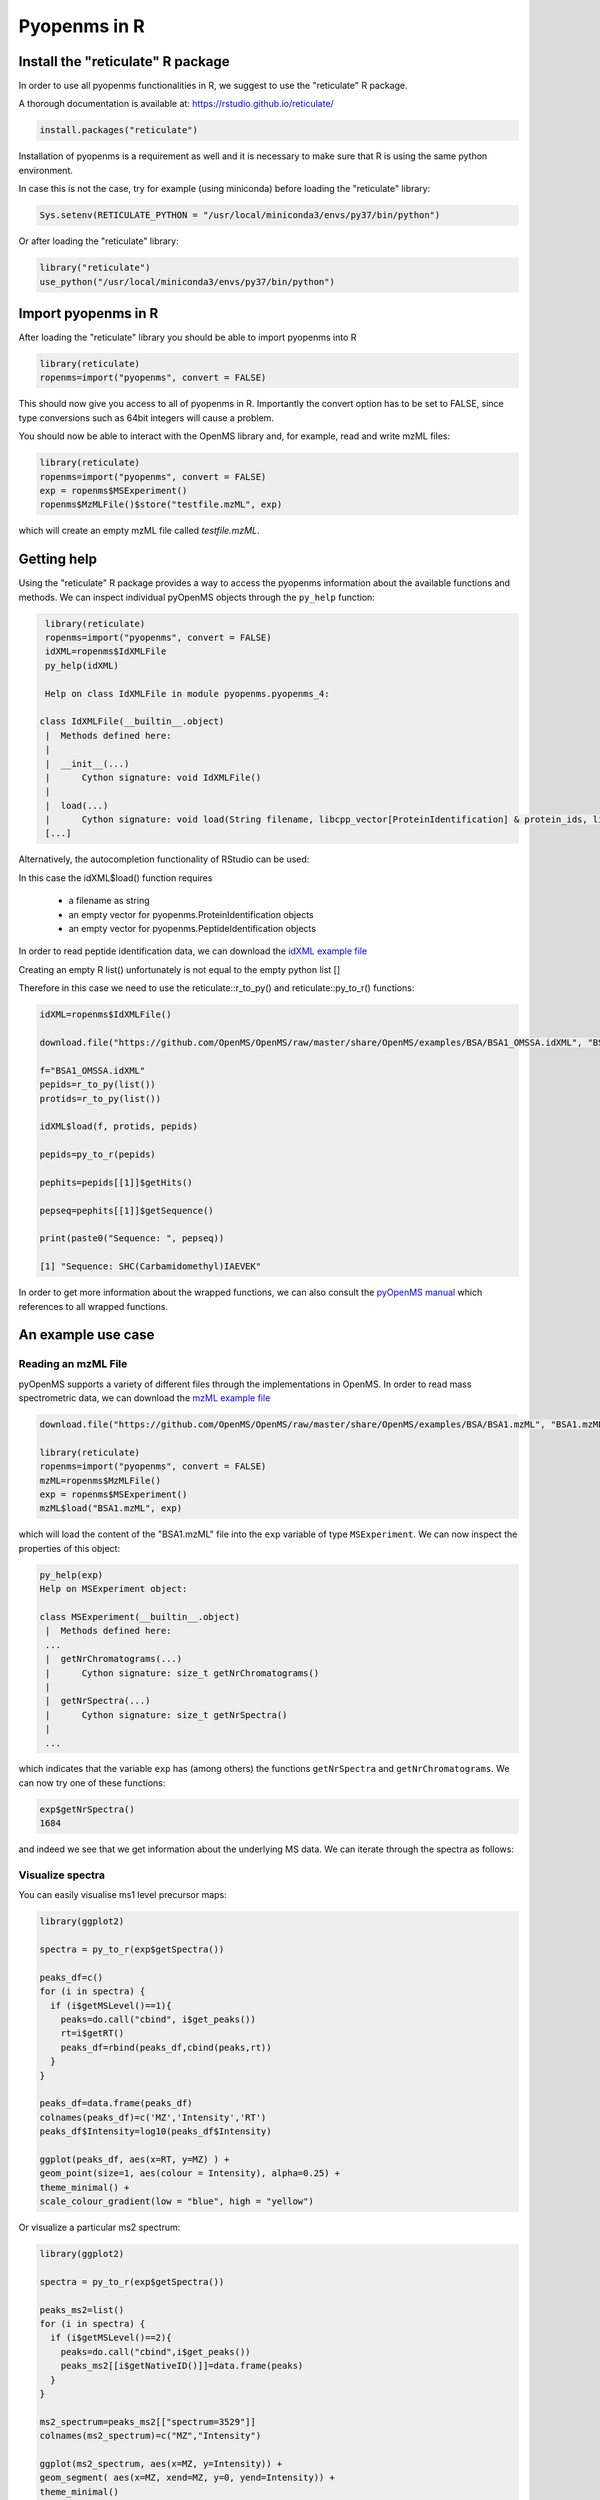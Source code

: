 Pyopenms in R
===============

Install the "reticulate" R package
**********************************

In order to use all pyopenms functionalities in R, we suggest to use the "reticulate" R package.

A thorough documentation is available at: https://rstudio.github.io/reticulate/

.. code-block:: R

    install.packages("reticulate")

Installation of pyopenms is a requirement as well and it is necessary to make sure that R is using the same python environment.

In case this is not the case, try for example (using miniconda) before loading the "reticulate" library:

.. code-block:: R

   Sys.setenv(RETICULATE_PYTHON = "/usr/local/miniconda3/envs/py37/bin/python")

Or after loading the "reticulate" library:

.. code-block:: R

   library("reticulate")
   use_python("/usr/local/miniconda3/envs/py37/bin/python")

Import pyopenms in R
********************

After loading the "reticulate" library you should be able to import pyopenms into R

.. code-block:: R

    library(reticulate)
    ropenms=import("pyopenms", convert = FALSE)

This should now give you access to all of pyopenms in R. Importantly the convert option
has to be set to FALSE, since type conversions such as 64bit integers will cause a problem.

You should now be able to interact with the OpenMS library and, for example, read and write mzML files:

.. code-block:: R

    library(reticulate)
    ropenms=import("pyopenms", convert = FALSE)
    exp = ropenms$MSExperiment()
    ropenms$MzMLFile()$store("testfile.mzML", exp)

which will create an empty mzML file called `testfile.mzML`.

Getting help
************

Using the "reticulate" R package provides a way to access the pyopenms information 
about the available functions and methods. We can inspect individual pyOpenMS objects 
through the ``py_help`` function:

.. code-block:: R

    library(reticulate)
    ropenms=import("pyopenms", convert = FALSE)
    idXML=ropenms$IdXMLFile
    py_help(idXML)

    Help on class IdXMLFile in module pyopenms.pyopenms_4:

   class IdXMLFile(__builtin__.object)
    |  Methods defined here:
    |  
    |  __init__(...)
    |      Cython signature: void IdXMLFile()
    |  
    |  load(...)
    |      Cython signature: void load(String filename, libcpp_vector[ProteinIdentification] & protein_ids, libcpp_vector[PeptideIdentification] & peptide_ids)
    [...]

Alternatively, the autocompletion functionality of RStudio can be used:

.. image:: img/R_autocompletion.png

In this case the idXML$load() function requires

       - a filename as string
       - an empty vector for pyopenms.ProteinIdentification objects
       - an empty vector for pyopenms.PeptideIdentification objects

In order to read peptide identification data, we can download the `idXML example file <https://github.com/OpenMS/OpenMS/raw/develop/master/OpenMS/examples/BSA/BSA1_OMSSA.idXML.mzML>`_

Creating an empty R list() unfortunately is not equal to the empty python list []

Therefore in this case we need to use the reticulate::r_to_py() and reticulate::py_to_r() functions:

.. code-block:: R

    idXML=ropenms$IdXMLFile()

    download.file("https://github.com/OpenMS/OpenMS/raw/master/share/OpenMS/examples/BSA/BSA1_OMSSA.idXML", "BSA1_OMSSA.idXML")

    f="BSA1_OMSSA.idXML"
    pepids=r_to_py(list())
    protids=r_to_py(list())

    idXML$load(f, protids, pepids)

    pepids=py_to_r(pepids)

    pephits=pepids[[1]]$getHits()

    pepseq=pephits[[1]]$getSequence()

    print(paste0("Sequence: ", pepseq))

    [1] "Sequence: SHC(Carbamidomethyl)IAEVEK"

In order to get more information about the wrapped functions, we can also 
consult the `pyOpenMS manual <http://proteomics.ethz.ch/pyOpenMS_Manual.pdf>`_ 
which references to all wrapped functions.

An example use case
*******************

Reading an mzML File
^^^^^^^^^^^^^^^^^^^^

pyOpenMS supports a variety of different files through the implementations in
OpenMS. In order to read mass spectrometric data, we can download the `mzML
example file <https://github.com/OpenMS/OpenMS/raw/develop/master/OpenMS/examples/BSA/BSA1.mzML>`_

.. code-block:: R

    download.file("https://github.com/OpenMS/OpenMS/raw/master/share/OpenMS/examples/BSA/BSA1.mzML", "BSA1.mzML")

    library(reticulate)
    ropenms=import("pyopenms", convert = FALSE)
    mzML=ropenms$MzMLFile()
    exp = ropenms$MSExperiment()
    mzML$load("BSA1.mzML", exp)

which will load the content of the "BSA1.mzML" file into the ``exp``
variable of type ``MSExperiment``.
We can now inspect the properties of this object:

.. code-block:: R

    py_help(exp)
    Help on MSExperiment object:

    class MSExperiment(__builtin__.object)
     |  Methods defined here:
     ...
     |  getNrChromatograms(...)
     |      Cython signature: size_t getNrChromatograms()
     |
     |  getNrSpectra(...)
     |      Cython signature: size_t getNrSpectra()
     |
     ...


which indicates that the variable ``exp`` has (among others) the functions
``getNrSpectra`` and ``getNrChromatograms``. We can now try one of these functions:

.. code-block:: R

    exp$getNrSpectra()
    1684

and indeed we see that we get information about the underlying MS data. We can
iterate through the spectra as follows:

Visualize spectra
^^^^^^^^^^^^^^^^^

You can easily visualise ms1 level precursor maps:

.. code-block:: R

    library(ggplot2)

    spectra = py_to_r(exp$getSpectra())

    peaks_df=c()
    for (i in spectra) {
      if (i$getMSLevel()==1){
        peaks=do.call("cbind", i$get_peaks())
        rt=i$getRT()
        peaks_df=rbind(peaks_df,cbind(peaks,rt))
      }
    }

    peaks_df=data.frame(peaks_df)    
    colnames(peaks_df)=c('MZ','Intensity','RT')
    peaks_df$Intensity=log10(peaks_df$Intensity)

    ggplot(peaks_df, aes(x=RT, y=MZ) ) +
    geom_point(size=1, aes(colour = Intensity), alpha=0.25) +
    theme_minimal() +
    scale_colour_gradient(low = "blue", high = "yellow")


.. image:: img/R_ggplot_precursor_map.png

Or visualize a particular ms2 spectrum:

.. code-block:: R

    library(ggplot2)

    spectra = py_to_r(exp$getSpectra())

    peaks_ms2=list()
    for (i in spectra) {
      if (i$getMSLevel()==2){
        peaks=do.call("cbind",i$get_peaks())
        peaks_ms2[[i$getNativeID()]]=data.frame(peaks)
      }
    }

    ms2_spectrum=peaks_ms2[["spectrum=3529"]]
    colnames(ms2_spectrum)=c("MZ","Intensity")

    ggplot(ms2_spectrum, aes(x=MZ, y=Intensity)) +
    geom_segment( aes(x=MZ, xend=MZ, y=0, yend=Intensity)) +
    theme_minimal()


.. image:: img/R_ggplot_ms2.png

Iteration
^^^^^^^^^

Iterating over pyopenmsobjects is not equal to iterating over R vectors or lists.

Therefore we can not directly apply the usual functions such as apply() and have to use reticulate::iterate() instead:

.. code-block:: R

    spectrum = ropenms$MSSpectrum()
    mz = seq(1500, 500, -100)
    i = seq(10, 2000, length.out = length(mz))
    spectrum$set_peaks(list(mz, i))

    iterate(spectrum, function(x) {print(paste0("M/z :" , x$getMZ(), " Intensity: ", x$getIntensity()))})

    [1] "M/z :1500.0 Intensity: 10.0"
    [1] "M/z :1400.0 Intensity: 209.0"
    [1] "M/z :1300.0 Intensity: 408.0"
    [1] "M/z :1200.0 Intensity: 607.0"
    [1] "M/z :1100.0 Intensity: 806.0"
    [1] "M/z :1000.0 Intensity: 1005.0"
    [1] "M/z :900.0 Intensity: 1204.0"
    [1] "M/z :800.0 Intensity: 1403.0"
    [1] "M/z :700.0 Intensity: 1602.0"
    [1] "M/z :600.0 Intensity: 1801.0"
    [1] "M/z :500.0 Intensity: 2000.0"

or as a way around:

.. code-block:: R

    for (i in seq(0,py_to_r(spectrum$size())-1)) {
          print(spectrum[i]$getMZ())
          print(spectrum[i]$getIntensity())
    }
